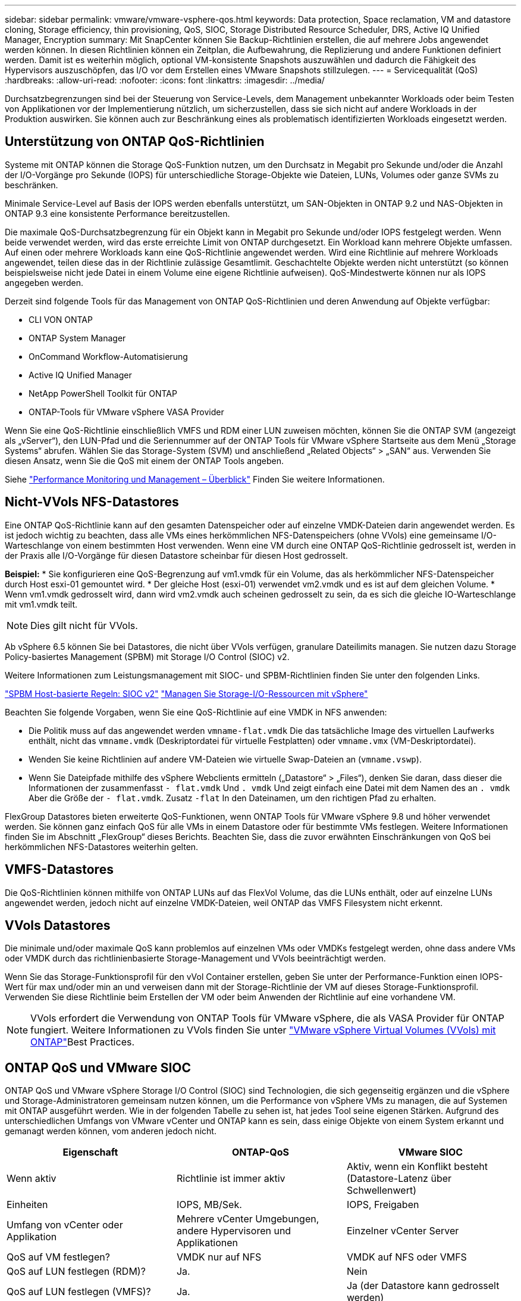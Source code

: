 ---
sidebar: sidebar 
permalink: vmware/vmware-vsphere-qos.html 
keywords: Data protection, Space reclamation, VM and datastore cloning, Storage efficiency, thin provisioning, QoS, SIOC, Storage Distributed Resource Scheduler, DRS, Active IQ Unified Manager, Encryption 
summary: Mit SnapCenter können Sie Backup-Richtlinien erstellen, die auf mehrere Jobs angewendet werden können. In diesen Richtlinien können ein Zeitplan, die Aufbewahrung, die Replizierung und andere Funktionen definiert werden. Damit ist es weiterhin möglich, optional VM-konsistente Snapshots auszuwählen und dadurch die Fähigkeit des Hypervisors auszuschöpfen, das I/O vor dem Erstellen eines VMware Snapshots stillzulegen. 
---
= Servicequalität (QoS)
:hardbreaks:
:allow-uri-read: 
:nofooter: 
:icons: font
:linkattrs: 
:imagesdir: ../media/


[role="lead"]
Durchsatzbegrenzungen sind bei der Steuerung von Service-Levels, dem Management unbekannter Workloads oder beim Testen von Applikationen vor der Implementierung nützlich, um sicherzustellen, dass sie sich nicht auf andere Workloads in der Produktion auswirken. Sie können auch zur Beschränkung eines als problematisch identifizierten Workloads eingesetzt werden.



== Unterstützung von ONTAP QoS-Richtlinien

Systeme mit ONTAP können die Storage QoS-Funktion nutzen, um den Durchsatz in Megabit pro Sekunde und/oder die Anzahl der I/O-Vorgänge pro Sekunde (IOPS) für unterschiedliche Storage-Objekte wie Dateien, LUNs, Volumes oder ganze SVMs zu beschränken.

Minimale Service-Level auf Basis der IOPS werden ebenfalls unterstützt, um SAN-Objekten in ONTAP 9.2 und NAS-Objekten in ONTAP 9.3 eine konsistente Performance bereitzustellen.

Die maximale QoS-Durchsatzbegrenzung für ein Objekt kann in Megabit pro Sekunde und/oder IOPS festgelegt werden. Wenn beide verwendet werden, wird das erste erreichte Limit von ONTAP durchgesetzt. Ein Workload kann mehrere Objekte umfassen. Auf einen oder mehrere Workloads kann eine QoS-Richtlinie angewendet werden. Wird eine Richtlinie auf mehrere Workloads angewendet, teilen diese das in der Richtlinie zulässige Gesamtlimit. Geschachtelte Objekte werden nicht unterstützt (so können beispielsweise nicht jede Datei in einem Volume eine eigene Richtlinie aufweisen). QoS-Mindestwerte können nur als IOPS angegeben werden.

Derzeit sind folgende Tools für das Management von ONTAP QoS-Richtlinien und deren Anwendung auf Objekte verfügbar:

* CLI VON ONTAP
* ONTAP System Manager
* OnCommand Workflow-Automatisierung
* Active IQ Unified Manager
* NetApp PowerShell Toolkit für ONTAP
* ONTAP-Tools für VMware vSphere VASA Provider


Wenn Sie eine QoS-Richtlinie einschließlich VMFS und RDM einer LUN zuweisen möchten, können Sie die ONTAP SVM (angezeigt als „vServer“), den LUN-Pfad und die Seriennummer auf der ONTAP Tools für VMware vSphere Startseite aus dem Menü „Storage Systems“ abrufen. Wählen Sie das Storage-System (SVM) und anschließend „Related Objects“ > „SAN“ aus.  Verwenden Sie diesen Ansatz, wenn Sie die QoS mit einem der ONTAP Tools angeben.

Siehe link:https://docs.netapp.com/us-en/ontap/performance-admin/index.html["Performance Monitoring und Management – Überblick"] Finden Sie weitere Informationen.



== Nicht-VVols NFS-Datastores

Eine ONTAP QoS-Richtlinie kann auf den gesamten Datenspeicher oder auf einzelne VMDK-Dateien darin angewendet werden. Es ist jedoch wichtig zu beachten, dass alle VMs eines herkömmlichen NFS-Datenspeichers (ohne VVols) eine gemeinsame I/O-Warteschlange von einem bestimmten Host verwenden. Wenn eine VM durch eine ONTAP QoS-Richtlinie gedrosselt ist, werden in der Praxis alle I/O-Vorgänge für diesen Datastore scheinbar für diesen Host gedrosselt.

*Beispiel:*
* Sie konfigurieren eine QoS-Begrenzung auf vm1.vmdk für ein Volume, das als herkömmlicher NFS-Datenspeicher durch Host esxi-01 gemountet wird.
* Der gleiche Host (esxi-01) verwendet vm2.vmdk und es ist auf dem gleichen Volume.
* Wenn vm1.vmdk gedrosselt wird, dann wird vm2.vmdk auch scheinen gedrosselt zu sein, da es sich die gleiche IO-Warteschlange mit vm1.vmdk teilt.


NOTE: Dies gilt nicht für VVols.

Ab vSphere 6.5 können Sie bei Datastores, die nicht über VVols verfügen, granulare Dateilimits managen. Sie nutzen dazu Storage Policy-basiertes Management (SPBM) mit Storage I/O Control (SIOC) v2.

Weitere Informationen zum Leistungsmanagement mit SIOC- und SPBM-Richtlinien finden Sie unter den folgenden Links.

link:https://blogs.vmware.com/virtualblocks/2019/07/02/spbm-host-based-rules/["SPBM Host-basierte Regeln: SIOC v2"]
link:https://docs.vmware.com/en/VMware-vSphere/8.0/vsphere-resource-management/GUID-7686FEC3-1FAC-4DA7-B698-B808C44E5E96.html["Managen Sie Storage-I/O-Ressourcen mit vSphere"]

Beachten Sie folgende Vorgaben, wenn Sie eine QoS-Richtlinie auf eine VMDK in NFS anwenden:

* Die Politik muss auf das angewendet werden `vmname-flat.vmdk` Die das tatsächliche Image des virtuellen Laufwerks enthält, nicht das `vmname.vmdk` (Deskriptordatei für virtuelle Festplatten) oder `vmname.vmx` (VM-Deskriptordatei).
* Wenden Sie keine Richtlinien auf andere VM-Dateien wie virtuelle Swap-Dateien an (`vmname.vswp`).
* Wenn Sie Dateipfade mithilfe des vSphere Webclients ermitteln („Datastore“ > „Files“), denken Sie daran, dass dieser die Informationen der zusammenfasst `- flat.vmdk` Und `. vmdk` Und zeigt einfach eine Datei mit dem Namen des an `. vmdk` Aber die Größe der `- flat.vmdk`. Zusatz `-flat` In den Dateinamen, um den richtigen Pfad zu erhalten.


FlexGroup Datastores bieten erweiterte QoS-Funktionen, wenn ONTAP Tools für VMware vSphere 9.8 und höher verwendet werden. Sie können ganz einfach QoS für alle VMs in einem Datastore oder für bestimmte VMs festlegen. Weitere Informationen finden Sie im Abschnitt „FlexGroup“ dieses Berichts. Beachten Sie, dass die zuvor erwähnten Einschränkungen von QoS bei herkömmlichen NFS-Datastores weiterhin gelten.



== VMFS-Datastores

Die QoS-Richtlinien können mithilfe von ONTAP LUNs auf das FlexVol Volume, das die LUNs enthält, oder auf einzelne LUNs angewendet werden, jedoch nicht auf einzelne VMDK-Dateien, weil ONTAP das VMFS Filesystem nicht erkennt.



== VVols Datastores

Die minimale und/oder maximale QoS kann problemlos auf einzelnen VMs oder VMDKs festgelegt werden, ohne dass andere VMs oder VMDK durch das richtlinienbasierte Storage-Management und VVols beeinträchtigt werden.

Wenn Sie das Storage-Funktionsprofil für den vVol Container erstellen, geben Sie unter der Performance-Funktion einen IOPS-Wert für max und/oder min an und verweisen dann mit der Storage-Richtlinie der VM auf dieses Storage-Funktionsprofil. Verwenden Sie diese Richtlinie beim Erstellen der VM oder beim Anwenden der Richtlinie auf eine vorhandene VM.


NOTE: VVols erfordert die Verwendung von ONTAP Tools für VMware vSphere, die als VASA Provider für ONTAP fungiert. Weitere Informationen zu VVols finden Sie unter link:/vmware/vmware-vvols-overview.html["VMware vSphere Virtual Volumes (VVols) mit ONTAP"]Best Practices.



== ONTAP QoS und VMware SIOC

ONTAP QoS und VMware vSphere Storage I/O Control (SIOC) sind Technologien, die sich gegenseitig ergänzen und die vSphere und Storage-Administratoren gemeinsam nutzen können, um die Performance von vSphere VMs zu managen, die auf Systemen mit ONTAP ausgeführt werden. Wie in der folgenden Tabelle zu sehen ist, hat jedes Tool seine eigenen Stärken. Aufgrund des unterschiedlichen Umfangs von VMware vCenter und ONTAP kann es sein, dass einige Objekte von einem System erkannt und gemanagt werden können, vom anderen jedoch nicht.

|===
| Eigenschaft | ONTAP-QoS | VMware SIOC 


| Wenn aktiv | Richtlinie ist immer aktiv | Aktiv, wenn ein Konflikt besteht (Datastore-Latenz über Schwellenwert) 


| Einheiten | IOPS, MB/Sek. | IOPS, Freigaben 


| Umfang von vCenter oder Applikation | Mehrere vCenter Umgebungen, andere Hypervisoren und Applikationen | Einzelner vCenter Server 


| QoS auf VM festlegen? | VMDK nur auf NFS | VMDK auf NFS oder VMFS 


| QoS auf LUN festlegen (RDM)? | Ja. | Nein 


| QoS auf LUN festlegen (VMFS)? | Ja. | Ja (der Datastore kann gedrosselt werden) 


| QoS auf Volume festlegen (NFS-Datastore)? | Ja. | Ja (der Datastore kann gedrosselt werden) 


| QoS auf SVM festlegen (Mandant)? | Ja. | Nein 


| Richtlinienbasierter Ansatz? | Ja – kann von allen Workloads in der Richtlinie geteilt oder vollständig auf jeden Workload in der Richtlinie angewendet werden. | Ja, mit vSphere 6.5 und höher. 


| Lizenz erforderlich | In ONTAP enthalten | Enterprise Plus 
|===


== VMware Storage Distributed Resource Scheduler

VMware Storage Distributed Resource Scheduler (SDRS) ist eine Funktion von vSphere, die VMs auf Storage basierend auf der aktuellen I/O-Latenz und der Speicherplatznutzung platziert. Danach werden die VM oder VMDKs unterbrechungsfrei zwischen den Datastores in einem Datastore-Cluster (auch Pod genannt) verschoben und es wird der beste Datastore ausgewählt, in dem die VM oder die VMDKs im Datastore-Cluster platziert werden sollen. Ein Datastore-Cluster ist eine Sammlung ähnlicher Datastores, die aus Sicht des vSphere Administrators in einer einzigen Verbrauchseinheit aggregiert werden.

Wenn Sie SDRS mit ONTAP Tools für VMware vSphere verwenden, müssen Sie zuerst einen Datastore mit dem Plug-in erstellen, das Datastore-Cluster mithilfe von vCenter erstellen und diesem dann den Datastore hinzufügen. Nach der Erstellung des Datastore-Clusters können diesem direkt aus dem Assistenten für die Datastore-Bereitstellung auf der Seite „Details“ weitere Datastores hinzugefügt werden.

Weitere ONTAP Best Practices für SDRS:

* Alle Datastores im Cluster sollten denselben Storage-Typ (beispielsweise SAS, SATA oder SSD) verwenden. Zudem sollte es sich bei allen entweder um VMFS oder NFS-Datastores handeln und sie sollten dieselben Replizierungs- und Sicherungseinstellungen aufweisen.
* Sie sollten SDRS eventuell im Standardmodus (manuell) verwenden. Mit diesem Ansatz können Sie die Empfehlungen prüfen und entscheiden, ob Sie sie anwenden oder nicht. Beachten Sie diese Auswirkungen von VMDK Migrationen:
+
** Wenn VMDKs VON SDRS zwischen Datastores verschoben werden, gehen sämtliche Speicherersparnisse durch ONTAP Klone oder Deduplizierung verloren. Sie können die Deduplizierung erneut ausführen, um diese Einsparungen zurückzugewinnen.
** Nachdem SDRS die VMDKs verschoben hat, empfiehlt NetApp, die Snapshots im Quell-Datastore neu zu erstellen, da der Speicherplatz andernfalls von der verschobenen VM gesperrt wird.
** Die Verschiebung von VMDKs zwischen Datastores im selben Aggregat bietet nur wenige Vorteile. Zudem sind andere Workloads, die das Aggregat möglicherweise teilen, FÜR SDRS nicht sichtbar.






== Richtlinienbasiertes Storage-Management und VVols

VMware vSphere APIs for Storage Awareness (VASA) erleichtern einem Storage-Administrator die Konfiguration von Datastores mit klar definierten Funktionen. Der VM-Administrator kann sie zudem im Bedarfsfall jederzeit nutzen, um VMs bereitzustellen, ohne dass eine Interaktion stattfinden muss. Eine genauere Betrachtung dieses Ansatzes lohnt sich für Sie, wenn Sie feststellen möchten, wie er Ihre Storage-Virtualisierungsvorgänge optimieren und Ihnen viele banale Arbeiten ersparen kann.

Vor VASA konnten VM-Administratoren VM-Storage-Richtlinien definieren, mussten dann aber gemeinsam mit dem Storage-Administrator geeignete Datastores ermitteln – oft anhand der Dokumentation oder von Namenskonventionen. Mit VASA kann der Storage-Administrator eine Reihe von Storage-Funktionen definieren, darunter Performance, Tiering, Verschlüsselung und Replizierung. Ein Satz von Funktionen für ein Volume oder eine Gruppe von Volumes wird als Storage-Funktionsprofil (Storage Capability Profile, SCP) bezeichnet.

Das SCP unterstützt die minimale und/oder maximale QoS für die Daten-VVols einer VM. Minimale QoS wird nur auf AFF Systemen unterstützt. ONTAP Tools für VMware vSphere umfassen ein Dashboard, in dem die granulare VM-Performance und logische Kapazität für VVols auf ONTAP Systemen angezeigt werden.

In der folgenden Abbildung sind die ONTAP Tools für das Dashboard von VMware vSphere 9.8 VVols dargestellt.

image:vsphere_ontap_image7.png["ONTAP Tools für das VVols Dashboard von VMware vSphere 9.8"]

Nachdem ein Storage-Funktionsprofil definiert wurde, können damit anhand der Storage-Richtlinie, in der die entsprechenden Anforderungen angegeben sind, VMs bereitgestellt werden. Durch die Zuordnung zwischen der VM-Storage-Richtlinie und dem Datastore-Storage-Funktionsprofil kann in vCenter eine Liste kompatibler Datastores zur Auswahl angezeigt werden. Dieser Ansatz wird als richtlinienbasiertes Storage-Management bezeichnet.

VASA stellt die Technologie bereit, mit der der Storage abgefragt und eine Reihe von Storage-Funktionen an vCenter zurückgegeben werden können. VASA Provider stellen die Übersetzung zwischen den Storage-System-APIs und -Konstrukten einerseits und den von vCenter erkannten VMware APIs bereit. NetApp VASA Provider für ONTAP wird als Teil der ONTAP Tools für die VMware vSphere Appliance VM angeboten. Das vCenter Plug-in bietet die Schnittstelle zum Bereitstellen und Managen von vVol Datastores und bietet die Möglichkeit, Storage-Funktionsprofile zu definieren.

ONTAP unterstützt sowohl VMFS als auch NFS vVol Datastores. Bei gemeinsamer Verwendung von VVols und SAN-Datastores profitieren Sie von einigen der Vorteile von NFS, beispielsweise von Granularität auf VM-Ebene. Im Folgenden werden einige der zu berücksichtigende Best Practices beschrieben. Weitere Informationen finden Sie unter link:vmware-vvols-overview.html["TR-4400"^]:

* Ein vVol Datastore kann aus mehreren FlexVol Volumes auf mehreren Cluster-Nodes bestehen. Den einfachsten Ansatz stellt ein einzelner Datastore dar, selbst wenn die Volumes unterschiedliche Funktionen haben. SPBM stellt sicher, dass ein kompatibles Volume für die VM verwendet wird. Die Volumes müssen allerdings alle einer einzigen ONTAP SVM angehören und es muss über ein einziges Protokoll auf sie zugegriffen werden. Für jedes Protokoll reicht eine logische Schnittstelle pro Node aus. Es empfiehlt sich nicht, mehrere ONTAP Versionen in einem einzelnen vVol Datastore zu nutzen, da sich die Storage-Funktionen in verschiedenen Versionen unter Umständen unterscheiden.
* Verwenden Sie die ONTAP Tools für VMware vSphere Plug-in, um vVol Datastores zu erstellen und zu managen. Neben dem Management des Datastores und dessen Profil erstellt es bei Bedarf automatisch einen Protokollendpunkt für den Zugriff auf die VVols. Falls LUNs verwendet werden, werden LUN-Protokollendpunkte (PES) mit LUN-IDs ab 300 zugeordnet. Vergewissern Sie sich, dass die erweiterte Systemeinstellung des ESXi-Hosts aktiviert ist `Disk.MaxLUN` Ermöglicht eine LUN-ID-Nummer, die über 300 liegt (Standard ist 1,024). Wählen Sie diesen Schritt aus: ESXi Host in vCenter, dann Registerkarte „Configure“ und suchen Sie `Disk.MaxLUN` In der Liste der erweiterten Systemeinstellungen.
* Installieren oder migrieren Sie VASA Provider, vCenter Server (Appliance oder Windows basierte Version) oder ONTAP Tools für VMware vSphere selbst nicht auf einem VVols Datastore, da diese dann voneinander abhängen. Im Falle eines Stromausfalls oder einer anderen Störung im Datacenter könnten Sie sie dann nur begrenzt managen.
* Sichern Sie die VASA Provider VM in regelmäßigen Abständen. Erstellen Sie mindestens stündlich Snapshots des herkömmlichen Datastores, der VASA Provider umfasst. Weitere Informationen zum Sichern und Wiederherstellen von VASA Provider finden Sie in diesem Abschnitt https://kb.netapp.com/Advice_and_Troubleshooting/Data_Storage_Software/Virtual_Storage_Console_for_VMware_vSphere/Virtual_volumes%3A_Protecting_and_Recovering_the_NetApp_VASA_Provider["KB-Artikel"^].


In der folgenden Abbildung werden die VVols Komponenten angezeigt.

image:vsphere_ontap_image8.png["VVols Komponenten"]
